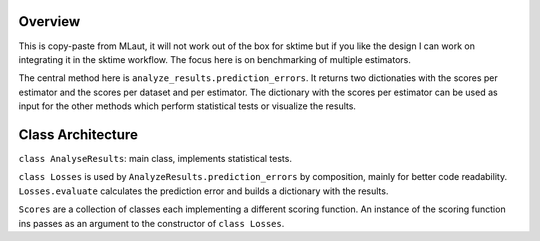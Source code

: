 Overview
---------

This is copy-paste from MLaut, it will not work out of the box for sktime but if you like the design I can work on integrating it in the sktime workflow. The focus here is on benchmarking of multiple estimators.

The central method here is ``analyze_results.prediction_errors``. It returns two dictionaties with the scores per estimator and the scores per dataset and per estimator. The dictionary with the scores per estimator can be used as input for the other methods which perform statistical tests or visualize the results.

Class Architecture
-------------------

``class AnalyseResults``: main class, implements statistical tests.

``class Losses`` is used by ``AnalyzeResults.prediction_errors`` by composition, mainly for better code readability. ``Losses.evaluate`` calculates the prediction error and builds a dictionary with the results.

``Scores`` are a collection of classes each implementing a different scoring function. An instance of the scoring function ins passes as an argument to the constructor of ``class Losses``.